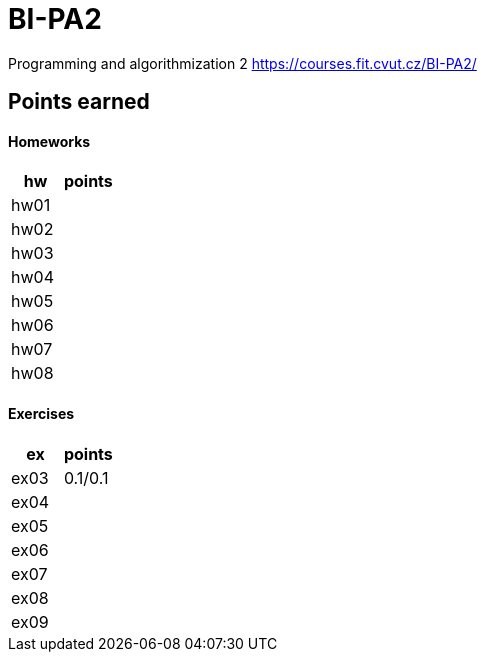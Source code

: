 # BI-PA2

Programming and algorithmization 2
https://courses.fit.cvut.cz/BI-PA2/

## Points earned
#### Homeworks
[cols="1,1"]
|===
|hw |points

|hw01
|

|hw02
|

|hw03
|

|hw04
|

|hw05
|

|hw06
|

|hw07
|

|hw08
|
|===

#### Exercises
[cols="1,1"]
|===
|ex |points

|ex03
|0.1/0.1

|ex04
|

|ex05
|

|ex06
|

|ex07
|

|ex08
|

|ex09
|
|===